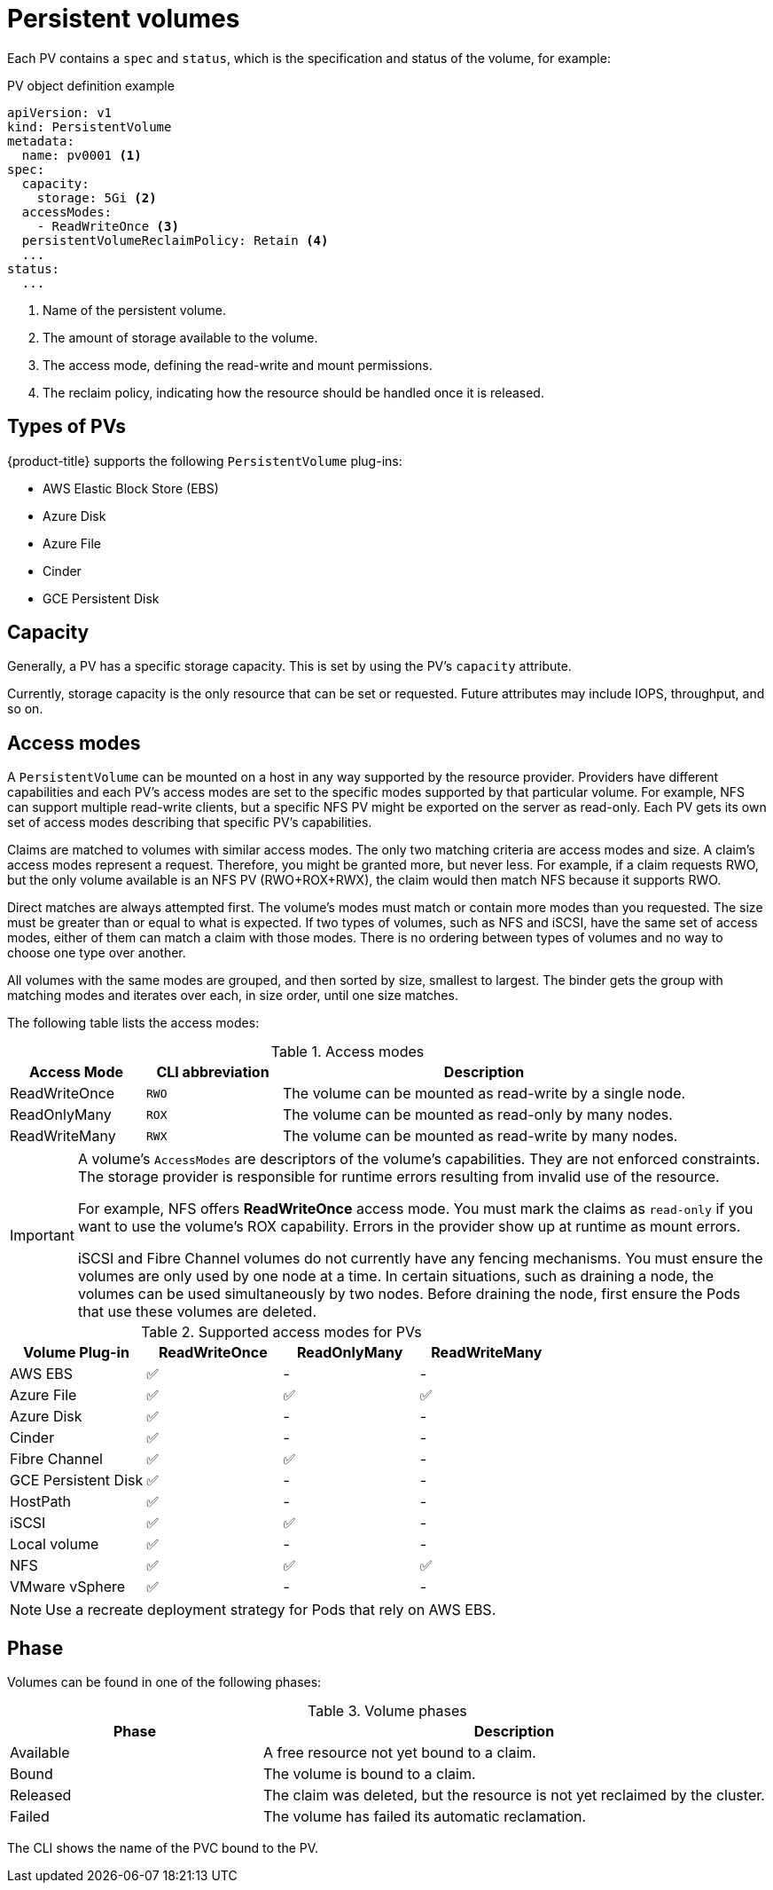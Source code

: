 // Module included in the following assemblies:
//
// * storage/understanding-persistent-storage.adoc

[id="persistent-volumes_{context}"]
= Persistent volumes

Each PV contains a `spec` and `status`, which is the specification and
status of the volume, for example:

.PV object definition example
[source,yaml]
----
apiVersion: v1
kind: PersistentVolume
metadata:
  name: pv0001 <1>
spec:
  capacity:
    storage: 5Gi <2>
  accessModes:
    - ReadWriteOnce <3>
  persistentVolumeReclaimPolicy: Retain <4>
  ...
status:
  ...
----
<1> Name of the persistent volume.
<2> The amount of storage available to the volume.
<3> The access mode, defining the read-write and mount permissions.
<4> The reclaim policy, indicating how the resource should be handled
once it is released.

[id="types-of-persistent-volumes_{context}"]
== Types of PVs

{product-title} supports the following `PersistentVolume` plug-ins:

// - GlusterFS
// - Ceph RBD
// - OpenStack Cinder
- AWS Elastic Block Store (EBS)
- Azure Disk
- Azure File
- Cinder
ifdef::openshift-enterprise,openshift-origin[]
- Fibre Channel
endif::[]
- GCE Persistent Disk
ifdef::openshift-enterprise,openshift-origin[]
- HostPath
- iSCSI
- Local volume
- NFS
- Red Hat OpenShift Container Storage
- VMware vSphere
// - Local
endif::[]

[id="pv-capacity_{context}"]
== Capacity

Generally, a PV has a specific storage capacity. This is set by using the
PV's `capacity` attribute.

Currently, storage capacity is the only resource that can be set or
requested. Future attributes may include IOPS, throughput, and so on.

[id="pv-access-modes_{context}"]
== Access modes

A `PersistentVolume` can be mounted on a host in any way supported by the
resource provider. Providers have different capabilities and each PV's
access modes are set to the specific modes supported by that particular
volume. For example, NFS can support multiple read-write clients, but a
specific NFS PV might be exported on the server as read-only. Each PV gets
its own set of access modes describing that specific PV's capabilities.

Claims are matched to volumes with similar access modes. The only two
matching criteria are access modes and size. A claim's access modes
represent a request. Therefore, you might be granted more, but never less.
For example, if a claim requests RWO, but the only volume available is an
NFS PV (RWO+ROX+RWX), the claim would then match NFS because it supports
RWO.

Direct matches are always attempted first. The volume's modes must match or
contain more modes than you requested. The size must be greater than or
equal to what is expected. If two types of volumes, such as NFS and iSCSI,
have the same set of access modes, either of them can match a claim with
those modes. There is no ordering between types of volumes and no way to
choose one type over another.

All volumes with the same modes are grouped, and then sorted by size,
smallest to largest. The binder gets the group with matching modes and
iterates over each, in size order, until one size matches.

The following table lists the access modes:

.Access modes
[cols="1,1,3",options="header"]
|===
|Access Mode |CLI abbreviation |Description
|ReadWriteOnce
|`RWO`
|The volume can be mounted as read-write by a single node.
|ReadOnlyMany
|`ROX`
|The volume can be mounted as read-only by many nodes.
|ReadWriteMany
|`RWX`
|The volume can be mounted as read-write by many nodes.
|===

[IMPORTANT]
====
A volume's `AccessModes` are descriptors of the volume's capabilities. They
are not enforced constraints. The storage provider is responsible for
runtime errors resulting from invalid use of the resource.

For example, NFS offers *ReadWriteOnce* access mode. You must
mark the claims as `read-only` if you want to use the volume's
ROX capability. Errors in the provider show up at runtime as mount errors.

iSCSI and Fibre Channel volumes do not currently have any fencing
mechanisms. You must ensure the volumes are only used by one node at a
time. In certain situations, such as draining a node, the volumes can be
used simultaneously by two nodes. Before draining the node, first ensure
the Pods that use these volumes are deleted.
====

.Supported access modes for PVs
[cols=",^v,^v,^v", width="100%",options="header"]
|===
|Volume Plug-in  |ReadWriteOnce  |ReadOnlyMany  |ReadWriteMany
|AWS EBS  | ✅ | - |  -
|Azure File | ✅ | ✅ | ✅
|Azure Disk | ✅ | - | -
//|Ceph RBD  | ✅ | ✅ |  -
//|CephFS  | ✅ | ✅ |  ✅
|Cinder  | ✅ | - |  -
|Fibre Channel  | ✅ | ✅ |  -
|GCE Persistent Disk  | ✅ | - |  -
//|GlusterFS  | ✅ | ✅ | ✅
|HostPath  | ✅ | - |  -
|iSCSI  | ✅ | ✅ |  -
|Local volume | ✅ | - |  -
|NFS  | ✅ | ✅ | ✅
|VMware vSphere | ✅ | - |  -
|===

[NOTE]
====
Use a recreate deployment strategy for Pods that rely on AWS EBS.
// GCE Persistent Disks, or Openstack Cinder PVs.
====


ifdef::openshift-dedicated,openshift-online[]
[id="pv-restrictions_{context}"]
== Restrictions

The following restrictions apply when using PVs with {product-title}:
endif::[]

ifdef::openshift-dedicated[]
 * PVs are provisioned with either EBS volumes (AWS) or GCP storage (GCP),
depending on where the cluster is provisioned.
 * Only RWO access mode is applicable, as EBS volumes and GCE Persistent
Disks can not be mounted to multiple nodes.
 * *emptyDir* has the same lifecycle as the Pod:
   ** *emptyDir* volumes survive container crashes/restarts.
   ** *emptyDir* volumes are deleted when the Pod is deleted.
endif::[]

ifdef::openshift-online[]
 * PVs are provisioned with EBS volumes (AWS).
 * Only RWO access mode is applicable, as EBS volumes and GCE Persistent
Disks can not be mounted to multiple nodes.
 * Docker volumes are disabled.
   ** VOLUME directive without a mapped external volume fails to be
instantiated
.
 * *emptyDir* is restricted to 512 Mi per project (group) per node.
   ** A single Pod for a project on a particular node can use up to 512 Mi
of *emptyDir* storage.
   ** Multiple Pods for a project on a particular node share the 512 Mi of
*emptyDir* storage.
 *  *emptyDir* has the same lifecycle as the Pod:
   ** *emptyDir* volumes survive container crashes/restarts.
   ** *emptyDir* volumes are deleted when the Pod is deleted.
endif::[]

[id="pv-phase_{context}"]
== Phase

Volumes can be found in one of the following phases:

.Volume phases
[cols="1,2",options="header"]
|===

|Phase
|Description

|Available
|A free resource not yet bound to a claim.

|Bound
|The volume is bound to a claim.

|Released
|The claim was deleted, but the resource is not yet reclaimed by the
cluster.

|Failed
|The volume has failed its automatic reclamation.

|===

The CLI shows the name of the PVC bound to the PV.

ifdef::openshift-enterprise,openshift-origin[]
[id="pv-mount-options_{context}"]
=== Mount options

You can specify mount options while mounting a PV by using the annotation
`volume.beta.kubernetes.io/mount-options`.

For example:

.Mount options example
[source, yaml]
----
apiVersion: v1
kind: PersistentVolume
metadata:
  name: pv0001
  annotations:
    volume.beta.kubernetes.io/mount-options: rw,nfsvers=4,noexec <1>
spec:
  capacity:
    storage: 1Gi
  accessModes:
  - ReadWriteOnce
  nfs:
    path: /tmp
    server: 172.17.0.2
  persistentVolumeReclaimPolicy: Retain
  claimRef:
    name: claim1
    namespace: default
----
<1> Specified mount options are used while mounting the PV to the disk.

The following PV types support mount options:

// - GlusterFS
// - Ceph RBD
- AWS Elastic Block Store (EBS)
- Azure Disk
- Azure File
- Cinder
- GCE Persistent Disk
- iSCSI
- Local volume
- NFS
- VMware vSphere

[NOTE]
====
Fibre Channel and HostPath PVs do not support mount options.
====
endif::openshift-enterprise,openshift-origin[]
